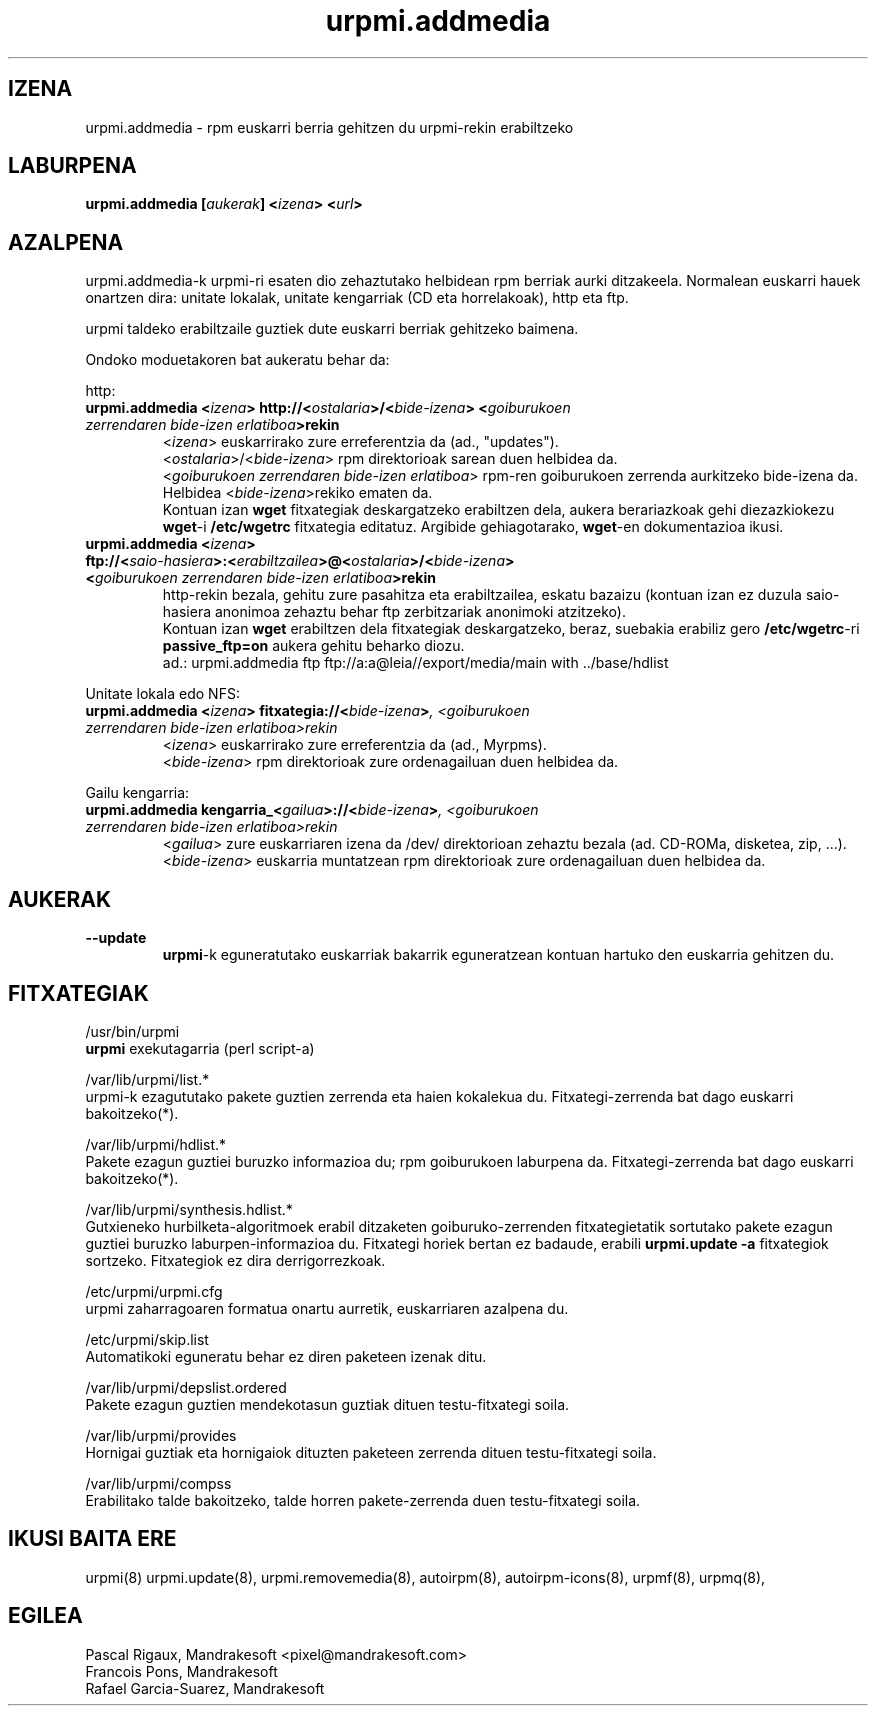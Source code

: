 .TH urpmi.addmedia 8 "2001eko uztailak 05" "Mandrakesoft" "Mandrakelinux"
.IX urpmi.addmedia
.SH IZENA
urpmi.addmedia \- rpm euskarri berria gehitzen du urpmi-rekin erabiltzeko
.SH LABURPENA
.B urpmi.addmedia [\fIaukerak\fP] <\fIizena\fP> <\fIurl\fP>
.SH AZALPENA
urpmi.addmedia-k urpmi-ri esaten dio zehaztutako helbidean rpm berriak aurki
ditzakeela. Normalean euskarri hauek onartzen dira: unitate lokalak, unitate kengarriak
(CD eta horrelakoak), http eta ftp.
.PP
urpmi taldeko erabiltzaile guztiek dute euskarri berriak gehitzeko baimena.
.PP
Ondoko moduetakoren bat aukeratu behar da:
.PP
http:
.br
.IP "\fB    urpmi.addmedia <\fIizena\fP> http://<\fIostalaria\fP>/<\fIbide-izena\fP> <\fIgoiburukoen zerrendaren bide-izen erlatiboa\fP>rekin\fP"
<\fIizena\fP> euskarrirako zure erreferentzia da (ad., "updates").
.br
<\fIostalaria\fP>/<\fIbide-izena\fP> rpm direktorioak sarean duen helbidea da.
.br
<\fIgoiburukoen zerrendaren bide-izen erlatiboa\fP> rpm-ren goiburukoen zerrenda aurkitzeko bide-izena
da. Helbidea <\fIbide-izena\fP>rekiko ematen da.
.br
Kontuan izan \fBwget\fP fitxategiak deskargatzeko erabiltzen dela, aukera
berariazkoak gehi diezazkiokezu \fBwget\fP-i \fB/etc/wgetrc\fP fitxategia editatuz. Argibide gehiagotarako, \fBwget\fP-en
dokumentazioa ikusi.
.IP "\fB    urpmi.addmedia <\fIizena\fP> ftp://<\fIsaio-hasiera\fP>:<\fIerabiltzailea\fP>@<\fIostalaria\fP>/<\fIbide-izena\fP> <\fIgoiburukoen zerrendaren bide-izen erlatiboa\fP>rekin\fP"
http-rekin bezala, gehitu zure pasahitza eta erabiltzailea, eskatu bazaizu 
(kontuan izan ez duzula saio-hasiera anonimoa zehaztu behar ftp zerbitzariak anonimoki atzitzeko).
.br
Kontuan izan \fBwget\fP erabiltzen dela fitxategiak deskargatzeko, beraz,
suebakia erabiliz gero \fB/etc/wgetrc\fP-ri \fBpassive_ftp=on\fP aukera gehitu beharko diozu.  
.nf
ad.: urpmi.addmedia ftp ftp://a:a@leia//export/media/main with ../base/hdlist
.fi
.PP
Unitate lokala edo NFS:
.br
.IP "\fB    urpmi.addmedia <\fIizena\fP> fitxategia://<\fIbide-izena\fP>\fP, <\fIgoiburukoen zerrendaren bide-izen erlatiboa\fP>rekin\fP"
<\fIizena\fP> euskarrirako zure erreferentzia da (ad., Myrpms).
.br
<\fIbide-izena\fP> rpm direktorioak zure ordenagailuan duen helbidea da.
.PP
Gailu kengarria:
.br
.IP "\fB    urpmi.addmedia kengarria_<\fIgailua\fP>://<\fIbide-izena\fP>\fP, <\fIgoiburukoen zerrendaren bide-izen erlatiboa\fP>rekin\fP"
<\fIgailua\fP> zure euskarriaren izena da /dev/ direktorioan zehaztu bezala
(ad. CD-ROMa, disketea, zip, ...).
.br
<\fIbide-izena\fP> euskarria muntatzean rpm direktorioak zure ordenagailuan 
duen helbidea da.
.PP
.SH AUKERAK
.IP "\fB\--update\fP"
\fBurpmi\fP-k eguneratutako euskarriak bakarrik eguneratzean kontuan hartuko den
euskarria gehitzen du.
.SH FITXATEGIAK
/usr/bin/urpmi
.br
\fBurpmi\fP exekutagarria (perl script-a)
.PP
/var/lib/urpmi/list.*
.br
urpmi-k ezagututako pakete guztien zerrenda eta haien kokalekua du. Fitxategi-zerrenda bat
dago euskarri bakoitzeko(*).
.PP
/var/lib/urpmi/hdlist.*
.br
Pakete ezagun guztiei buruzko informazioa du; rpm goiburukoen laburpena da.
Fitxategi-zerrenda bat dago euskarri bakoitzeko(*).
.PP
/var/lib/urpmi/synthesis.hdlist.*
.br
Gutxieneko hurbilketa-algoritmoek erabil ditzaketen goiburuko-zerrenden
fitxategietatik sortutako pakete ezagun guztiei buruzko laburpen-informazioa du. Fitxategi horiek bertan ez badaude,
erabili \fBurpmi.update -a\fP fitxategiok sortzeko. Fitxategiok ez dira derrigorrezkoak.
.PP
/etc/urpmi/urpmi.cfg
.br
urpmi zaharragoaren formatua onartu aurretik, euskarriaren azalpena du.
.PP
/etc/urpmi/skip.list
.br
Automatikoki eguneratu behar ez diren paketeen izenak ditu.
.PP
/var/lib/urpmi/depslist.ordered
.br
Pakete ezagun guztien mendekotasun guztiak dituen testu-fitxategi soila.
.PP
/var/lib/urpmi/provides
.br
Hornigai guztiak eta hornigaiok dituzten paketeen zerrenda dituen
testu-fitxategi soila.
.PP
/var/lib/urpmi/compss
.br
Erabilitako talde bakoitzeko, talde horren pakete-zerrenda duen 
testu-fitxategi soila.
.SH "IKUSI BAITA ERE"
urpmi(8)
urpmi.update(8),
urpmi.removemedia(8),
autoirpm(8),
autoirpm-icons(8),
urpmf(8),
urpmq(8),
.SH EGILEA
Pascal Rigaux, Mandrakesoft <pixel@mandrakesoft.com>
.br
Francois Pons, Mandrakesoft 
.br
Rafael Garcia-Suarez, Mandrakesoft 

